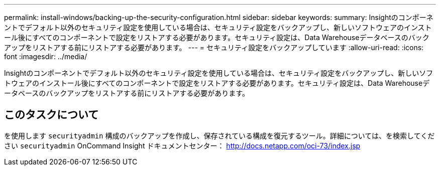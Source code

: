 ---
permalink: install-windows/backing-up-the-security-configuration.html 
sidebar: sidebar 
keywords:  
summary: Insightのコンポーネントでデフォルト以外のセキュリティ設定を使用している場合は、セキュリティ設定をバックアップし、新しいソフトウェアのインストール後にすべてのコンポーネントで設定をリストアする必要があります。セキュリティ設定は、Data Warehouseデータベースのバックアップをリストアする前にリストアする必要があります。 
---
= セキュリティ設定をバックアップしています
:allow-uri-read: 
:icons: font
:imagesdir: ../media/


[role="lead"]
Insightのコンポーネントでデフォルト以外のセキュリティ設定を使用している場合は、セキュリティ設定をバックアップし、新しいソフトウェアのインストール後にすべてのコンポーネントで設定をリストアする必要があります。セキュリティ設定は、Data Warehouseデータベースのバックアップをリストアする前にリストアする必要があります。



== このタスクについて

を使用します `securityadmin` 構成のバックアップを作成し、保存されている構成を復元するツール。詳細については、を検索してください `securityadmin` OnCommand Insight ドキュメントセンター： http://docs.netapp.com/oci-73/index.jsp[]
